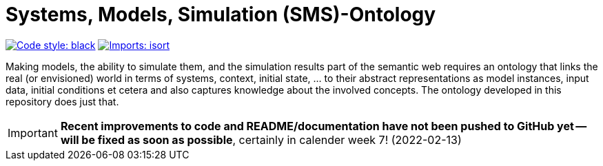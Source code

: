 = Systems, Models, Simulation (SMS)-Ontology

image:https://img.shields.io/badge/code%20style-black-000000.svg[alt=Code style: black, link=https://github.com/psf/black]
image:https://img.shields.io/badge/%20imports-isort-%231674b1?style=flat&labelColor=ef8336[alt=Imports: isort, link=https://timothycrosley.github.io/isort]

Making models, the ability to simulate them, and the simulation results part of the semantic web requires an ontology that links the real (or envisioned) world in terms of systems, context, initial state, ... to their abstract representations as model instances, input data, initial conditions et cetera and also captures knowledge about the involved concepts. The ontology developed in this repository does just that.

IMPORTANT: *Recent improvements to code and README/documentation have not been pushed to GitHub yet -- will be fixed as soon as possible*, certainly in calender week 7! (2022-02-13)
